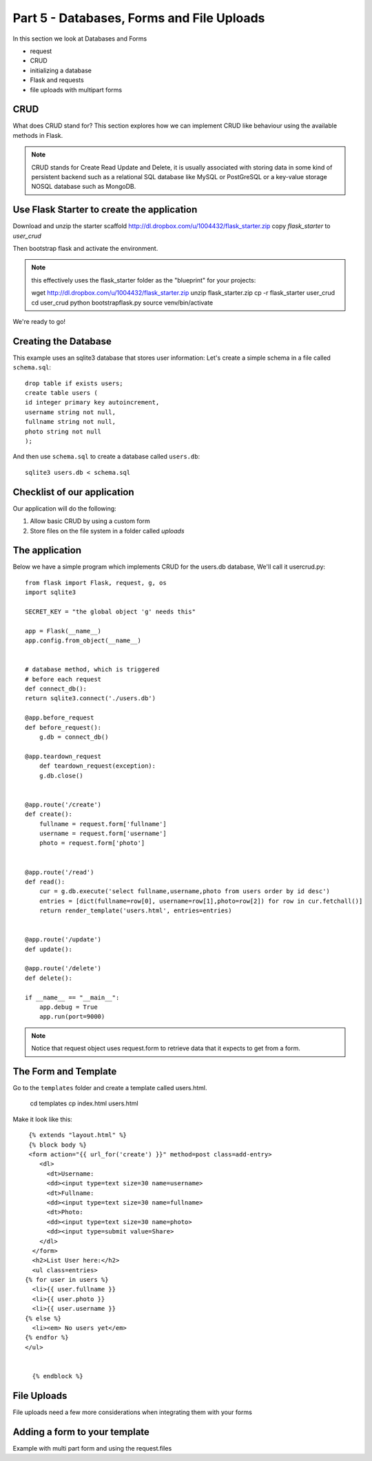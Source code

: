.. index::
   single: jquery
   single: ajax
   single: jsonify

.. _databases_forms_and_file_uploads_chapter:

Part 5 - Databases, Forms and File Uploads
============================================================================

In this section we look at Databases and Forms

- request
- CRUD
- initializing a database
- Flask and requests
- file uploads with multipart forms

CRUD
-------------------------------
What does CRUD stand for?
This section explores how we can implement CRUD like behaviour using the available methods in Flask.

.. note:: CRUD stands for Create Read Update and Delete, it is usually associated with storing data in some kind of persistent backend such as a relational SQL database like MySQL or PostGreSQL or a key-value storage NOSQL database such as MongoDB.

Use Flask Starter to create the application
-----------------------------------------------

Download and unzip the starter scaffold http://dl.dropbox.com/u/1004432/flask_starter.zip
copy `flask_starter` to `user_crud`

Then bootstrap flask and activate the environment.

.. note:: this effectively uses the flask_starter folder as the "blueprint" for your projects::

   wget http://dl.dropbox.com/u/1004432/flask_starter.zip
   unzip flask_starter.zip
   cp -r flask_starter user_crud
   cd user_crud
   python bootstrapflask.py
   source venv/bin/activate

We're ready to go!

Creating the Database
--------------------------
This example uses an sqlite3 database that stores user information:
Let's create a simple schema in a file called ``schema.sql``::

  drop table if exists users;
  create table users (
  id integer primary key autoincrement,
  username string not null,
  fullname string not null,
  photo string not null
  );

And then use ``schema.sql`` to create a database called ``users.db``::

  sqlite3 users.db < schema.sql

Checklist of our application
------------------------------
Our application will do the following::

1. Allow basic CRUD by using a custom form
2. Store files on the file system in a folder called `uploads`

The application
--------------------
Below we have a simple program which implements CRUD for the users.db database,
We'll call it usercrud.py::

    from flask import Flask, request, g, os
    import sqlite3

    SECRET_KEY = "the global object 'g' needs this"

    app = Flask(__name__) 
    app.config.from_object(__name__)


    # database method, which is triggered
    # before each request
    def connect_db():
    return sqlite3.connect('./users.db')

    @app.before_request
    def before_request():
        g.db = connect_db()

    @app.teardown_request
        def teardown_request(exception):
        g.db.close()


    @app.route('/create')
    def create():
        fullname = request.form['fullname']
        username = request.form['username']
        photo = request.form['photo']
        

    @app.route('/read')
    def read():
        cur = g.db.execute('select fullname,username,photo from users order by id desc') 
        entries = [dict(fullname=row[0], username=row[1],photo=row[2]) for row in cur.fetchall()] 
        return render_template('users.html', entries=entries) 


    @app.route('/update')
    def update():

    @app.route('/delete')
    def delete():

    if __name__ == "__main__":
        app.debug = True
        app.run(port=9000)

.. note:: Notice that request object uses request.form to retrieve data that it expects to get from a form.

The Form  and Template
--------------------------
Go to the ``templates`` folder and create a template called users.html.

   cd templates
   cp index.html users.html

Make it look like this::

   {% extends "layout.html" %}
   {% block body %}
   <form action="{{ url_for('create') }}" method=post class=add-entry>
      <dl>
        <dt>Username:
        <dd><input type=text size=30 name=username>
        <dt>Fullname:
        <dd><input type=text size=30 name=fullname>
        <dt>Photo:
        <dd><input type=text size=30 name=photo>
        <dd><input type=submit value=Share>
      </dl>
    </form>
    <h2>List User here:</h2>
    <ul class=entries>
  {% for user in users %}
    <li>{{ user.fullname }}
    <li>{{ user.photo }}
    <li>{{ user.username }}
  {% else %}
    <li><em> No users yet</em>
  {% endfor %}
  </ul>

    
    {% endblock %}



File Uploads
------------------------------------
File uploads need a few more considerations when integrating them with your forms

Adding a form to your template
----------------------------------
Example with multi part form and using the
request.files

